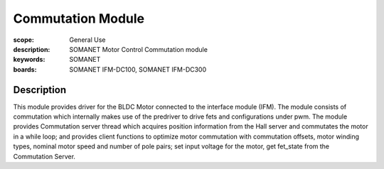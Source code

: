 Commutation Module
==================

:scope: General Use
:description: SOMANET Motor Control Commutation module
:keywords: SOMANET
:boards: SOMANET IFM-DC100, SOMANET IFM-DC300

Description
-----------

This module provides driver for the BLDC Motor connected to the
interface module (IFM). The module consists of commutation which
internally makes use of the predriver to drive fets and configurations
under pwm. The module provides Commutation server thread which acquires
position information from the Hall server and commutates the motor in a
while loop; and provides client functions to optimize motor commutation
with commutation offsets, motor winding types, nominal motor speed and
number of pole pairs; set input voltage for the motor, get fet\_state
from the Commutation Server.

